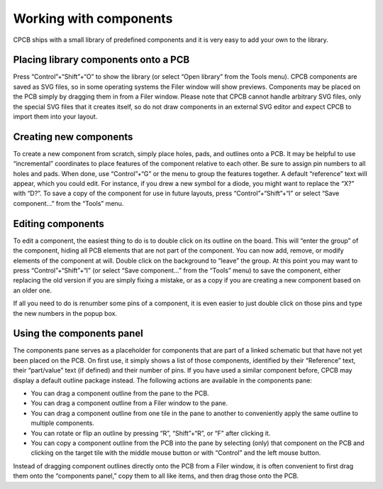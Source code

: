 Working with components
=======================

CPCB ships with a small library of predefined components and it is
very easy to add your own to the library.

Placing library components onto a PCB
-------------------------------------

Press
“Control”+“Shift”+“O” to show the library (or select “Open
library” from the Tools menu). CPCB components are saved as SVG
files, so in some operating systems the Filer window will show
previews. Components may be placed on the PCB simply by dragging them
in from a Filer window. Please note that CPCB cannot handle arbitrary
SVG files, only the special SVG files that it creates itself, so do
not draw components in an external SVG editor and expect CPCB to
import them into your layout.

Creating new components
-----------------------

To create a new component from scratch, simply place holes, pads, and
outlines onto a PCB. It may be helpful to use “incremental”
coordinates to place features of the component relative to each
other. Be sure to assign pin numbers to all holes and pads. When done,
use “Control”+“G” or the menu to group the features together. A
default “reference” text will appear, which you could edit. For
instance, if you drew a new symbol for a diode, you might want to
replace the “X?” with “D?”. To save a copy of the component for
use in future layouts, press “Control”+“Shift”+“I” or select
“Save component…” from the “Tools” menu.

Editing components
------------------

To edit a component, the easiest thing to do is to double click on its
outline on the board. This will “enter the group” of the component,
hiding all PCB elements that are not part of the component. You can
now add, remove, or modify elements of the component at will. Double
click on the background to “leave” the group. At this point you may
want to  press “Control”+“Shift”+“I” (or select
“Save component…” from the “Tools” menu) to save the component,
either replacing the old version if you are simply fixing a mistake,
or as a copy if you are creating a new component based on an older
one.

If all you need to do is renumber some pins of a component, it is even
easier to just double click on those pins and type the new numbers in
the popup box.

.. _comppanel:

Using the components panel
--------------------------

The components pane serves  as a placeholder for components that are
part of a linked schematic but that have not yet been placed on the
PCB. On first use, it simply shows a list of those components,
identified by their “Reference” text, their “part/value” text (if
defined) and their number of pins. If you have used a similar
component before, CPCB may display a default outline package
instead. The following actions are available in the components pane:

- You can drag a component outline from the pane to the PCB.
- You can drag a component outline from a Filer window to the pane.
- You can drag a component outline from one tile in the pane to
  another to conveniently apply the same outline to multiple
  components.
- You can rotate or flip an outline by pressing “R”,
  “Shift”+“R”, or “F” after clicking it.
- You can copy a component outline from the PCB into the pane by
  selecting (only) that component on the PCB and clicking on the
  target tile with the middle mouse button or with “Control” and
  the left mouse button.

Instead of dragging component outlines directly onto the PCB from a
Filer window, it is often convenient to first drag them onto the
“components panel,” copy them to all like items, and then drag those
onto the PCB.
